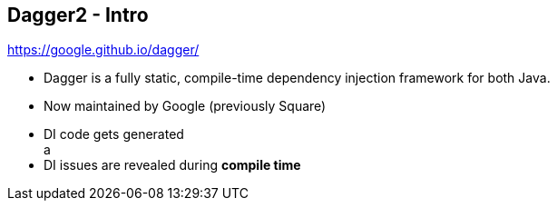++++
<section>
<h2><span class="component">Dagger2</span> - Intro</h2>
++++

https://google.github.io/dagger/

* Dagger is a fully static, compile-time dependency injection framework for both Java.
* Now maintained by Google (previously Square)

++++
	<aside class="notes">
    <ul>
      <li>DI code gets generated</li>a
      <li>DI issues are revealed during <strong>compile time</strong></li>
    </ul>
  </aside>
</section>
++++